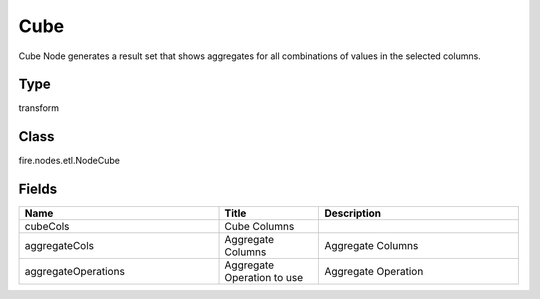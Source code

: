 Cube
=========== 

Cube Node generates a result set that shows aggregates for all combinations of values in the selected columns.

Type
--------- 

transform

Class
--------- 

fire.nodes.etl.NodeCube

Fields
--------- 

.. list-table::
      :widths: 10 5 10
      :header-rows: 1

      * - Name
        - Title
        - Description
      * - cubeCols
        - Cube Columns
        - 
      * - aggregateCols
        - Aggregate Columns
        - Aggregate Columns
      * - aggregateOperations
        - Aggregate Operation to use
        - Aggregate Operation




